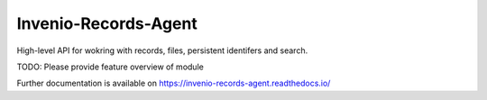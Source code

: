 ..
    Copyright (C) 2020 CERN.

    Invenio-Records-Agent is free software; you can redistribute it and/or
    modify it under the terms of the MIT License; see LICENSE file for more
    details.

=======================
 Invenio-Records-Agent
=======================

.. image:: https://img.shields.io/travis/inveniosoftware/invenio-records-agent.svg
        :target: https://travis-ci.org/inveniosoftware/invenio-records-agent

.. image:: https://img.shields.io/coveralls/inveniosoftware/invenio-records-agent.svg
        :target: https://coveralls.io/r/inveniosoftware/invenio-records-agent

.. image:: https://img.shields.io/github/tag/inveniosoftware/invenio-records-agent.svg
        :target: https://github.com/inveniosoftware/invenio-records-agent/releases

.. image:: https://img.shields.io/pypi/dm/invenio-records-agent.svg
        :target: https://pypi.python.org/pypi/invenio-records-agent

.. image:: https://img.shields.io/github/license/inveniosoftware/invenio-records-agent.svg
        :target: https://github.com/inveniosoftware/invenio-records-agent/blob/master/LICENSE

High-level API for wokring with records, files, persistent identifers and search.

TODO: Please provide feature overview of module

Further documentation is available on
https://invenio-records-agent.readthedocs.io/

